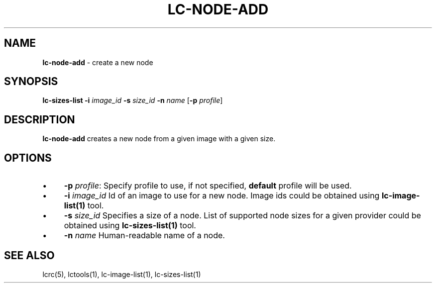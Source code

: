 .\" generated with Ronn/v0.7.3
.\" http://github.com/rtomayko/ronn/tree/0.7.3
.
.TH "LC\-NODE\-ADD" "1" "September 2010" "" ""
.
.SH "NAME"
\fBlc\-node\-add\fR \- create a new node
.
.SH "SYNOPSIS"
\fBlc\-sizes\-list\fR \fB\-i\fR \fIimage_id\fR \fB\-s\fR \fIsize_id\fR \fB\-n\fR \fIname\fR [\fB\-p\fR \fIprofile\fR]
.
.SH "DESCRIPTION"
\fBlc\-node\-add\fR creates a new node from a given image with a given size\.
.
.SH "OPTIONS"
.
.IP "\(bu" 4
\fB\-p\fR \fIprofile\fR: Specify profile to use, if not specified, \fBdefault\fR profile will be used\.
.
.IP "\(bu" 4
\fB\-i\fR \fIimage_id\fR Id of an image to use for a new node\. Image ids could be obtained using \fBlc\-image\-list(1)\fR tool\.
.
.IP "\(bu" 4
\fB\-s\fR \fIsize_id\fR Specifies a size of a node\. List of supported node sizes for a given provider could be obtained using \fBlc\-sizes\-list(1)\fR tool\.
.
.IP "\(bu" 4
\fB\-n\fR \fIname\fR Human\-readable name of a node\.
.
.IP "" 0
.
.SH "SEE ALSO"
lcrc(5), lctools(1), lc\-image\-list(1), lc\-sizes\-list(1)

